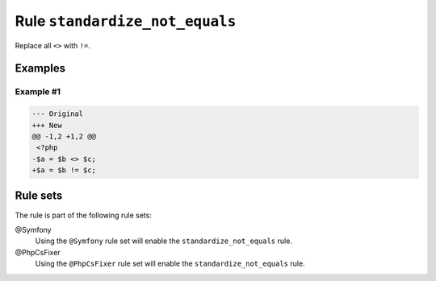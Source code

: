 ===============================
Rule ``standardize_not_equals``
===============================

Replace all ``<>`` with ``!=``.

Examples
--------

Example #1
~~~~~~~~~~

.. code-block:: diff

   --- Original
   +++ New
   @@ -1,2 +1,2 @@
    <?php
   -$a = $b <> $c;
   +$a = $b != $c;

Rule sets
---------

The rule is part of the following rule sets:

@Symfony
  Using the ``@Symfony`` rule set will enable the ``standardize_not_equals`` rule.

@PhpCsFixer
  Using the ``@PhpCsFixer`` rule set will enable the ``standardize_not_equals`` rule.
